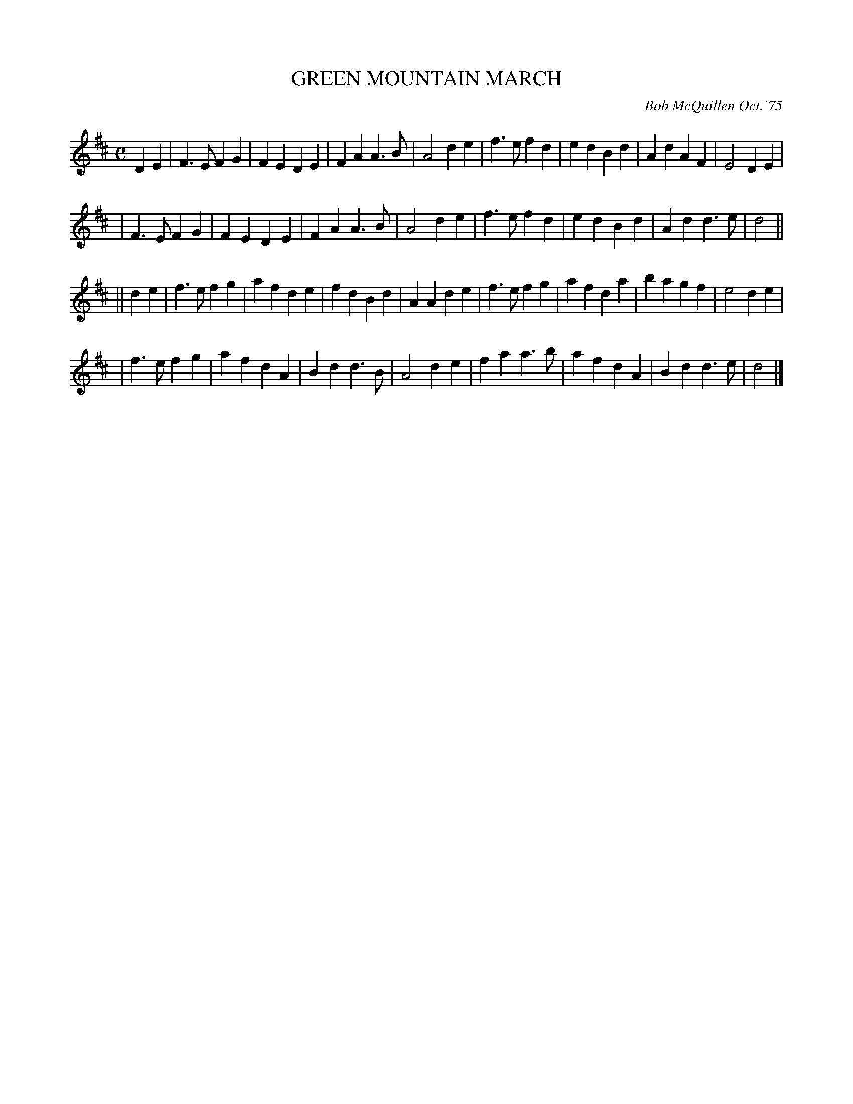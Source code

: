 X: 01048
T: GREEN MOUNTAIN MARCH
C: Bob McQuillen Oct.'75
B: Bob's Note Book 1 #48
R: march
Z: 2019 John Chambers <jc:trillian.mit.edu>
M: C
L: 1/4
K: D
DE \
| F>E FG | FE DE | FA A>B | A2 de | f>e fd | ed Bd | Ad AF | E2 DE |
| F>E FG | FE DE | FA A>B | A2 de | f>e fd | ed Bd | Ad d>e | d2 ||
|| de \
| f>e fg | af de | fd Bd | AA de | f>e fg | af da | ba gf | e2 de |
| f>e fg | af dA | Bd d>B | A2 de | fa a>b | af dA | Bd d>e | d2 |]
%%begintext align
%%endtext
